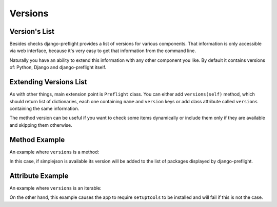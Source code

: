 Versions
========

Version's List
--------------

Besides checks django-preflight provides a list of versions for
various components. That information is only accessible via web
interface, because it's very easy to get that information from the
command line.

Naturally you have an ability to extend this information with any
other component you like. By default it contains versions of: Python,
Django and django-preflight itself.


Extending Versions List
-----------------------

As with other things, main extension point is ``Preflight`` class. You
can either add ``versions(self)`` method, which should return list of
dictionaries, each one containing ``name`` and ``version`` keys or add
class attribute called ``versions`` containing the same information.

The method version can be useful if you want to check some items
dynamically or include them only if they are available and skipping
them otherwise.


Method Example
--------------

An example where ``versions`` is a method:

.. testcode::

    import preflight

    class AppPreflight(preflight.Preflight):
        def versions(self):
            try:
                import simplejson
                return [{'name': "simplejson", 
                         'version': simplejson.__version__}]
            except ImportError:
                return []

    preflight.register(AppPreflight)

.. testoutput::
   :hide:

In this case, if simplejson is available its version will be added to
the list of packages displayed by django-preflight.


Attribute Example
-----------------

An example where ``versions`` is an iterable:

.. testcode::

    import preflight
    import setuptools
    
    class AppPreflight(preflight.Preflight):
 
        versions = [
            {'name': "setuptools", 'version': setuptools.__version__}
        ]

    preflight.register(AppPreflight)

.. testoutput::
   :hide:

On the other hand, this example causes the app to require
``setuptools`` to be installed and will fail if this is not the case.
